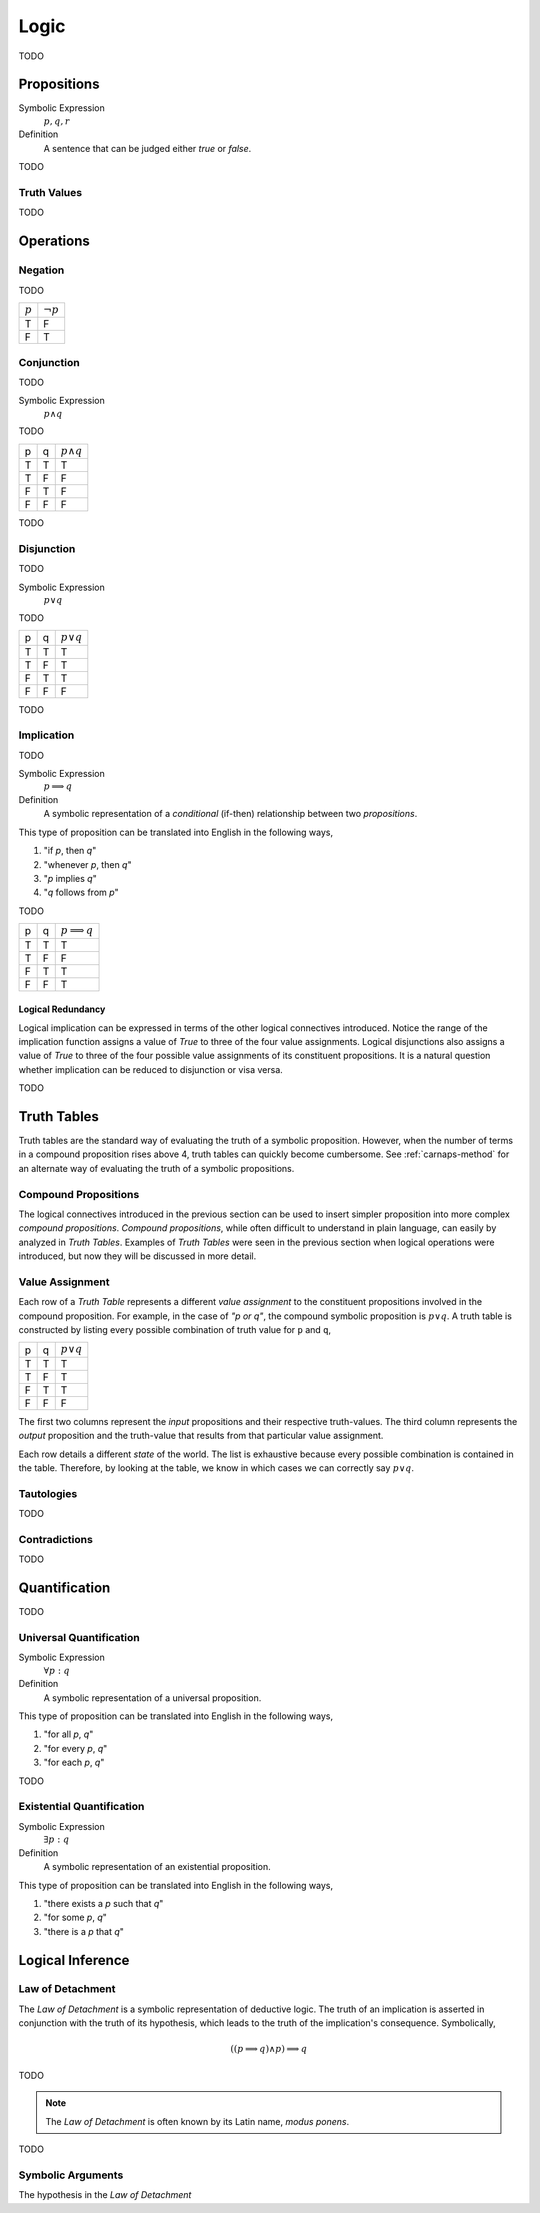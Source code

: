 .. _logic:

=====
Logic
=====

TODO

.. _proposition:

Propositions
============

Symbolic Expression
    :math:`p, q, r`

Definition
    A sentence that can be judged either *true* or *false*.

TODO

.. _truth-values:

Truth Values
------------

TODO

.. _logic-operations:

Operations
==========

.. _negation:

Negation
--------

TODO

+-------------+----------------+
|  :math:`p`  | :math:`\neg p` |
+-------------+----------------+
|     T       |       F        |
+-------------+----------------+
|     F       |       T        |
+-------------+----------------+

.. _conjunction:

Conjunction
-----------

TODO

Symbolic Expression
	:math:`p \land q`
	
TODO

+------------+-------------+---------------------+
|     p      |      q      |   :math:`p \land q` |
+------------+-------------+---------------------+
|     T      |      T      |         T           |           
+------------+-------------+---------------------+
|     T      |      F      |         F           |
+------------+-------------+---------------------+
|     F      |      T      |         F           |
+------------+-------------+---------------------+
|     F      |      F      |         F           |
+------------+-------------+---------------------+

TODO

.. _disjunction:

Disjunction
-----------

TODO

Symbolic Expression
	:math:`p \lor q`

TODO

+------------+-------------+--------------------+
|     p      |      q      |   :math:`p \lor q` |
+------------+-------------+--------------------+
|     T      |      T      |         T          |           
+------------+-------------+--------------------+
|     T      |      F      |         T          |
+------------+-------------+--------------------+
|     F      |      T      |         T          |
+------------+-------------+--------------------+
|     F      |      F      |         F          |
+------------+-------------+--------------------+

TODO

.. _implication:

Implication
-----------

TODO

Symbolic Expression
    :math:`p \implies q`

Definition 
    A symbolic representation of a *conditional* (if-then) relationship between two *propositions*. 

This type of proposition can be translated into English in the following ways,

1. "if *p*, then *q*"
2. "whenever *p*, then *q*"
3. "*p* implies *q*"
4. "*q* follows from *p*"

TODO

+------------+-------------+------------------------+
|     p      |      q      |   :math:`p \implies q` |
+------------+-------------+------------------------+
|     T      |      T      |         T              |          
+------------+-------------+------------------------+
|     T      |      F      |         F              |
+------------+-------------+------------------------+
|     F      |      T      |         T              |
+------------+-------------+------------------------+
|     F      |      F      |         T              |
+------------+-------------+------------------------+

Logical Redundancy
******************

Logical implication can be expressed in terms of the other logical connectives introduced. Notice the range of the implication function assigns a value of `True` to three of the four value assignments. Logical disjunctions also assigns a value of `True` to three of the four possible value assignments of its constituent propositions. It is a natural question whether implication can be reduced to disjunction or visa versa.


TODO

.. _truth-tables:

Truth Tables
============


Truth tables are the standard way of evaluating the truth of a symbolic proposition. However, when the number of terms in a compound proposition rises above 4, truth tables can quickly become cumbersome. See :ref:`carnaps-method` for an alternate way of evaluating the truth of a symbolic propositions. 

Compound Propositions
---------------------

The logical connectives introduced in the previous section can be used to insert simpler proposition into more complex *compound propositions*. *Compound propositions*, while often difficult to understand in plain language, can easily by analyzed in *Truth Tables*. Examples of *Truth Tables* were seen in the previous section when logical operations were introduced, but now they will be discussed in more detail.

Value Assignment
----------------

Each row of a *Truth Table* represents a different *value assignment* to the constituent propositions involved in the compound proposition. For example, in the case of *"p or q"*, the compound symbolic proposition is :math:`p \lor q`. A truth table is constructed by listing every possible combination of truth value for ``p`` and ``q``, 

+------------+-------------+--------------------+
|     p      |      q      |   :math:`p \lor q` |
+------------+-------------+--------------------+
|     T      |      T      |         T          |           
+------------+-------------+--------------------+
|     T      |      F      |         T          |
+------------+-------------+--------------------+
|     F      |      T      |         T          |
+------------+-------------+--------------------+
|     F      |      F      |         F          |
+------------+-------------+--------------------+

The first two columns represent the *input* propositions and their respective truth-values. The third column represents the *output* proposition and the truth-value that results from that particular value assignment. 

Each row details a different *state* of the world. The list is exhaustive because every possible combination is contained in the table. Therefore, by looking at the table, we know in which cases we can correctly say :math:`p \lor q`.

Tautologies
-----------

TODO
	
Contradictions
--------------

TODO

Quantification
==============

TODO

.. _universal-quantification:

Universal Quantification
------------------------

Symbolic Expression 
    :math:`\forall p: q`

Definition
    A symbolic representation of a universal proposition. 
    
This type of proposition can be translated into English in the following ways,
    
1. "for all *p*, *q*"
2. "for every *p*, *q*"
3. "for each *p*, *q*"

TODO

.. _existential-quantification:

Existential Quantification
--------------------------

Symbolic Expression
    :math:`\exists p: q`

Definition
    A symbolic representation of an existential proposition. 
    
This type of proposition can be translated into English in the following ways,
    
1. "there exists a *p* such that *q*"
2. "for some *p*, *q*"
3. "there is a *p* that *q*"

.. _logical-inference:

Logical Inference
=================

.. _law-of-detachment:

Law of Detachment
-----------------

The *Law of Detachment* is a symbolic representation of deductive logic. The truth of an implication is asserted in conjunction with the truth of its hypothesis, which leads to the truth of the implication's consequence. Symbolically, 

.. math::

	( (p \implies q) \land p ) \implies q
	 
TODO

.. _modus-ponens:

.. note::

	The *Law of Detachment* is often known by its Latin name, *modus ponens*. 

TODO

Symbolic Arguments
------------------

The hypothesis in the *Law of Detachment*


